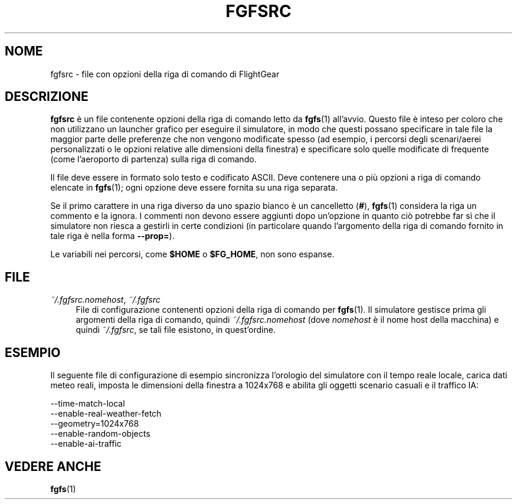 .\" Copyright (C) 2017 Alessandro Menti
.\"
.\" This program is free software; you can redistribute it and/or
.\" modify it under the terms of the GNU General Public License
.\" as published by the Free Software Foundation; either version 2
.\" of the License, or (at your option) any later version.
.\"
.\" This program is distributed in the hope that it will be useful,
.\" but WITHOUT ANY WARRANTY; without even the implied warranty of
.\" MERCHANTABILITY or FITNESS FOR A PARTICULAR PURPOSE.  See the
.\" GNU General Public License for more details.
.\"
.\" You should have received a copy of the GNU General Public License
.\" along with this program; if not, write to the Free Software
.\" Foundation, Inc., 51 Franklin Street, Fifth Floor, Boston, MA  02110-1301, USA.
.\" Or try here: http://www.fsf.org/copyleft/gpl.html
.\"
.TH FGFSRC 5 2017-06-25 FlightGear "Pagine man di FlightGear"
.SH NOME
fgfsrc \- file con opzioni della riga di comando di FlightGear
.SH DESCRIZIONE
.B fgfsrc
è un file contenente opzioni della riga di comando letto da
.BR fgfs (1)
all'avvio. Questo file è inteso per coloro che non utilizzano un launcher
grafico per eseguire il simulatore, in modo che questi possano specificare in
tale file la maggior parte delle preferenze che non vengono modificate spesso
(ad esempio, i percorsi degli scenari/aerei personalizzati o le opzioni
relative alle dimensioni della finestra) e specificare solo quelle modificate
di frequente (come l'aeroporto di partenza) sulla riga di comando.

Il file deve essere in formato solo testo e codificato ASCII. Deve contenere
una o più opzioni a riga di comando elencate in
.BR fgfs (1);
ogni opzione deve essere fornita su una riga separata.

Se il primo carattere in una riga diverso da uno spazio bianco è un cancelletto
(\fB#\fR),
.BR fgfs (1)
considera la riga un commento e la ignora. I commenti non devono essere
aggiunti dopo un'opzione in quanto ciò potrebbe far sì che il simulatore non
riesca a gestirli in certe condizioni (in particolare quando l'argomento della
riga di comando fornito in tale riga è nella forma \fB\-\-prop=\fR).

Le variabili nei percorsi, come
.B $HOME
o \fB$FG_HOME\fR, non sono espanse.
.SH FILE
.IP "\fI~/.fgfsrc.nomehost\fR, \fI~/.fgfsrc\fR" 4
File di configurazione contenenti opzioni della riga di comando per
.BR fgfs (1).
Il simulatore gestisce prima gli argomenti della riga di comando, quindi
\fI~/.fgfsrc.nomehost\fR (dove
.I nomehost
è il nome host della macchina) e quindi \fI~/.fgfsrc\fR, se tali file
esistono, in quest'ordine.
.SH ESEMPIO
Il seguente file di configurazione di esempio sincronizza l'orologio del
simulatore con il tempo reale locale, carica dati meteo reali, imposta le
dimensioni della finestra a 1024x768 e abilita gli oggetti scenario casuali e
il traffico IA:

.nf
\-\-time\-match\-local
\-\-enable\-real\-weather\-fetch
\-\-geometry=1024x768
\-\-enable\-random\-objects
\-\-enable\-ai\-traffic
.fi
.SH "VEDERE ANCHE"
.BR fgfs (1)

